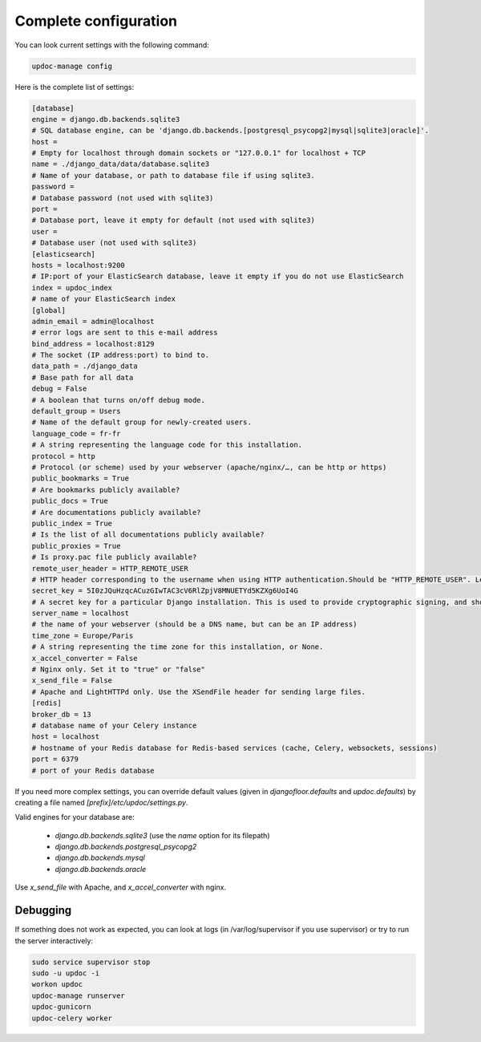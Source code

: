 Complete configuration
======================

You can look current settings with the following command:

.. code-block:: bash

    updoc-manage config

Here is the complete list of settings:

.. code-block:: ini

  [database]
  engine = django.db.backends.sqlite3
  # SQL database engine, can be 'django.db.backends.[postgresql_psycopg2|mysql|sqlite3|oracle]'.
  host = 
  # Empty for localhost through domain sockets or "127.0.0.1" for localhost + TCP
  name = ./django_data/data/database.sqlite3
  # Name of your database, or path to database file if using sqlite3.
  password = 
  # Database password (not used with sqlite3)
  port = 
  # Database port, leave it empty for default (not used with sqlite3)
  user = 
  # Database user (not used with sqlite3)
  [elasticsearch]
  hosts = localhost:9200
  # IP:port of your ElasticSearch database, leave it empty if you do not use ElasticSearch
  index = updoc_index
  # name of your ElasticSearch index
  [global]
  admin_email = admin@localhost
  # error logs are sent to this e-mail address
  bind_address = localhost:8129
  # The socket (IP address:port) to bind to.
  data_path = ./django_data
  # Base path for all data
  debug = False
  # A boolean that turns on/off debug mode.
  default_group = Users
  # Name of the default group for newly-created users.
  language_code = fr-fr
  # A string representing the language code for this installation.
  protocol = http
  # Protocol (or scheme) used by your webserver (apache/nginx/…, can be http or https)
  public_bookmarks = True
  # Are bookmarks publicly available?
  public_docs = True
  # Are documentations publicly available?
  public_index = True
  # Is the list of all documentations publicly available?
  public_proxies = True
  # Is proxy.pac file publicly available?
  remote_user_header = HTTP_REMOTE_USER
  # HTTP header corresponding to the username when using HTTP authentication.Should be "HTTP_REMOTE_USER". Leave it empty to disable HTTP authentication.
  secret_key = 5I0zJQuHzqcACuzGIwTAC3cV6RlZpjV8MNUETYd5KZXg6UoI4G
  # A secret key for a particular Django installation. This is used to provide cryptographic signing, and should be set to a unique, unpredictable value.
  server_name = localhost
  # the name of your webserver (should be a DNS name, but can be an IP address)
  time_zone = Europe/Paris
  # A string representing the time zone for this installation, or None. 
  x_accel_converter = False
  # Nginx only. Set it to "true" or "false"
  x_send_file = False
  # Apache and LightHTTPd only. Use the XSendFile header for sending large files.
  [redis]
  broker_db = 13
  # database name of your Celery instance
  host = localhost
  # hostname of your Redis database for Redis-based services (cache, Celery, websockets, sessions)
  port = 6379
  # port of your Redis database



If you need more complex settings, you can override default values (given in `djangofloor.defaults` and
`updoc.defaults`) by creating a file named `[prefix]/etc/updoc/settings.py`.

Valid engines for your database are:

  - `django.db.backends.sqlite3` (use the `name` option for its filepath)
  - `django.db.backends.postgresql_psycopg2`
  - `django.db.backends.mysql`
  - `django.db.backends.oracle`

Use `x_send_file` with Apache, and `x_accel_converter` with nginx.

Debugging
---------

If something does not work as expected, you can look at logs (in /var/log/supervisor if you use supervisor)
or try to run the server interactively:

.. code-block:: bash

  sudo service supervisor stop
  sudo -u updoc -i
  workon updoc
  updoc-manage runserver
  updoc-gunicorn
  updoc-celery worker
